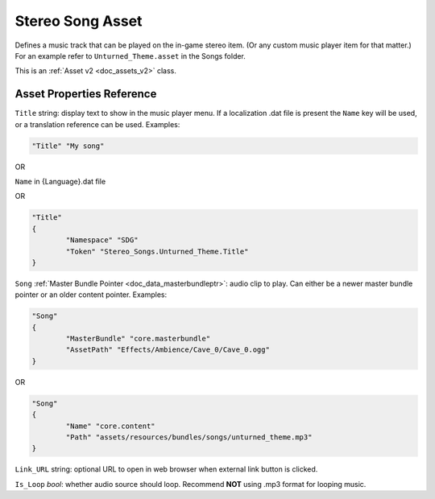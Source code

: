 .. _doc_assets_stereosong:

Stereo Song Asset
=================

Defines a music track that can be played on the in-game stereo item. (Or any custom music player item for that matter.) For an example refer to ``Unturned_Theme.asset`` in the Songs folder.

This is an :ref:`Asset v2 <doc_assets_v2>` class.

Asset Properties Reference
--------------------------

``Title`` string: display text to show in the music player menu. If a localization .dat file is present the ``Name`` key will be used, or a translation reference can be used. Examples:

.. code-block:: cs
	
	"Title" "My song"

OR

``Name`` in {Language}.dat file

OR

.. code-block:: cs
	
	"Title"
	{
		"Namespace" "SDG"
		"Token" "Stereo_Songs.Unturned_Theme.Title"
	}

``Song`` :ref:`Master Bundle Pointer <doc_data_masterbundleptr>`: audio clip to play. Can either be a newer master bundle pointer or an older content pointer. Examples:

.. code-block:: cs
	
	"Song"
	{
		"MasterBundle" "core.masterbundle"
		"AssetPath" "Effects/Ambience/Cave_0/Cave_0.ogg"
	}

OR

.. code-block:: cs
	
	"Song"
	{
		"Name" "core.content"
		"Path" "assets/resources/bundles/songs/unturned_theme.mp3"
	}

``Link_URL`` string: optional URL to open in web browser when external link button is clicked.

``Is_Loop`` *bool*: whether audio source should loop. Recommend **NOT** using .mp3 format for looping music.
